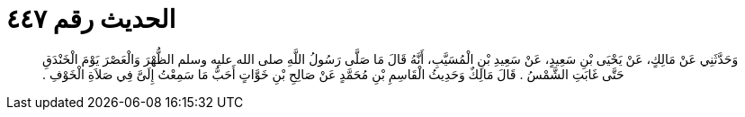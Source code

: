 
= الحديث رقم ٤٤٧

[quote.hadith]
وَحَدَّثَنِي عَنْ مَالِكٍ، عَنْ يَحْيَى بْنِ سَعِيدٍ، عَنْ سَعِيدِ بْنِ الْمُسَيَّبِ، أَنَّهُ قَالَ مَا صَلَّى رَسُولُ اللَّهِ صلى الله عليه وسلم الظُّهْرَ وَالْعَصْرَ يَوْمَ الْخَنْدَقِ حَتَّى غَابَتِ الشَّمْسُ ‏.‏ قَالَ مَالِكٌ وَحَدِيثُ الْقَاسِمِ بْنِ مُحَمَّدٍ عَنْ صَالِحِ بْنِ خَوَّاتٍ أَحَبُّ مَا سَمِعْتُ إِلَىَّ فِي صَلاَةِ الْخَوْفِ ‏.‏